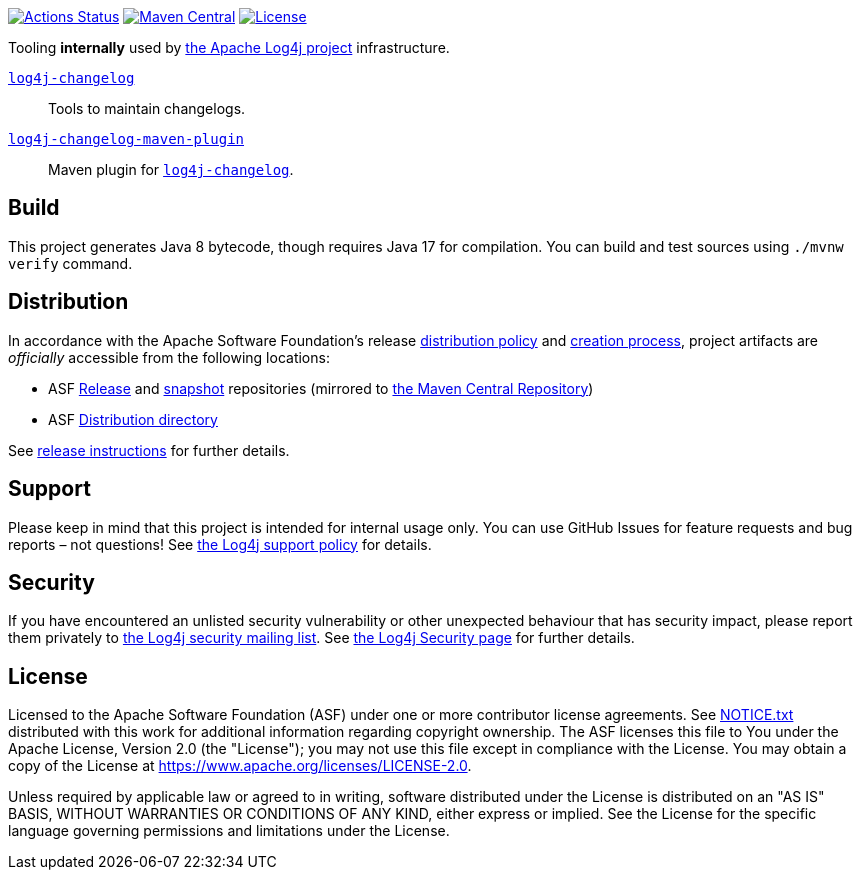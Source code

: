 ////
Licensed to the Apache Software Foundation (ASF) under one or more
contributor license agreements. See the NOTICE file distributed with
this work for additional information regarding copyright ownership.
The ASF licenses this file to You under the Apache License, Version 2.0
(the "License"); you may not use this file except in compliance with
the License. You may obtain a copy of the License at

    https://www.apache.org/licenses/LICENSE-2.0

Unless required by applicable law or agreed to in writing, software
distributed under the License is distributed on an "AS IS" BASIS,
WITHOUT WARRANTIES OR CONDITIONS OF ANY KIND, either express or implied.
See the License for the specific language governing permissions and
limitations under the License.
////

https://github.com/apache/logging-log4j-tools/actions[image:https://github.com/apache/logging-log4j-tools/workflows/build/badge.svg[Actions Status]]
https://search.maven.org/search?q=g:org.apache.logging.log4j%20a:log4j-tools-bom[image:https://img.shields.io/maven-central/v/org.apache.logging.log4j/log4j-tools-bom.svg[Maven Central]]
https://www.apache.org/licenses/LICENSE-2.0.txt[image:https://img.shields.io/github/license/apache/logging-log4j-tools.svg[License]]

Tooling **internally** used by https://logging.apache.org/log4j/2.x/[the Apache Log4j project] infrastructure.

xref:log4j-changelog/README.adoc[`log4j-changelog`]::
Tools to maintain changelogs.

xref:log4j-changelog-maven-plugin/README.adoc[`log4j-changelog-maven-plugin`]::
Maven plugin for xref:log4j-changelog/README.adoc[`log4j-changelog`].

== Build

This project generates Java 8 bytecode, though requires Java 17 for compilation.
You can build and test sources using `./mvnw verify` command.

== Distribution

In accordance with the Apache Software Foundation's release https://infra.apache.org/release-distribution.html[distribution policy] and https://infra.apache.org/release-publishing.html[creation process], project artifacts are _officially_ accessible from the following locations:

* ASF https://repository.apache.org/content/repositories/releases[Release] and https://repository.apache.org/content/repositories/snapshots[snapshot] repositories (mirrored to https://central.sonatype.dev/[the Maven Central Repository])
* ASF https://downloads.apache.org/logging/{project-name}[Distribution directory]

See xref:RELEASING.adoc[release instructions] for further details.

== Support

Please keep in mind that this project is intended for internal usage only.
You can use GitHub Issues for feature requests and bug reports – not questions!
See https://logging.apache.org/log4j/2.x/support.html[the Log4j support policy] for details.

== Security

If you have encountered an unlisted security vulnerability or other unexpected behaviour that has security impact, please report them privately to mailto:security@logging.apache.org[the Log4j security mailing list].
See https://logging.apache.org/log4j/2.x/security.html[the Log4j Security page] for further details.

== License

Licensed to the Apache Software Foundation (ASF) under one or more contributor license agreements.
See xref:NOTICE.txt[] distributed with this work for additional information regarding copyright ownership.
The ASF licenses this file to You under the Apache License, Version 2.0 (the "License"); you may not use this file except in compliance with the License.
You may obtain a copy of the License at https://www.apache.org/licenses/LICENSE-2.0[].

Unless required by applicable law or agreed to in writing, software distributed under the License is distributed on an "AS IS" BASIS, WITHOUT WARRANTIES OR CONDITIONS OF ANY KIND, either express or implied.
See the License for the specific language governing permissions and limitations under the License.
